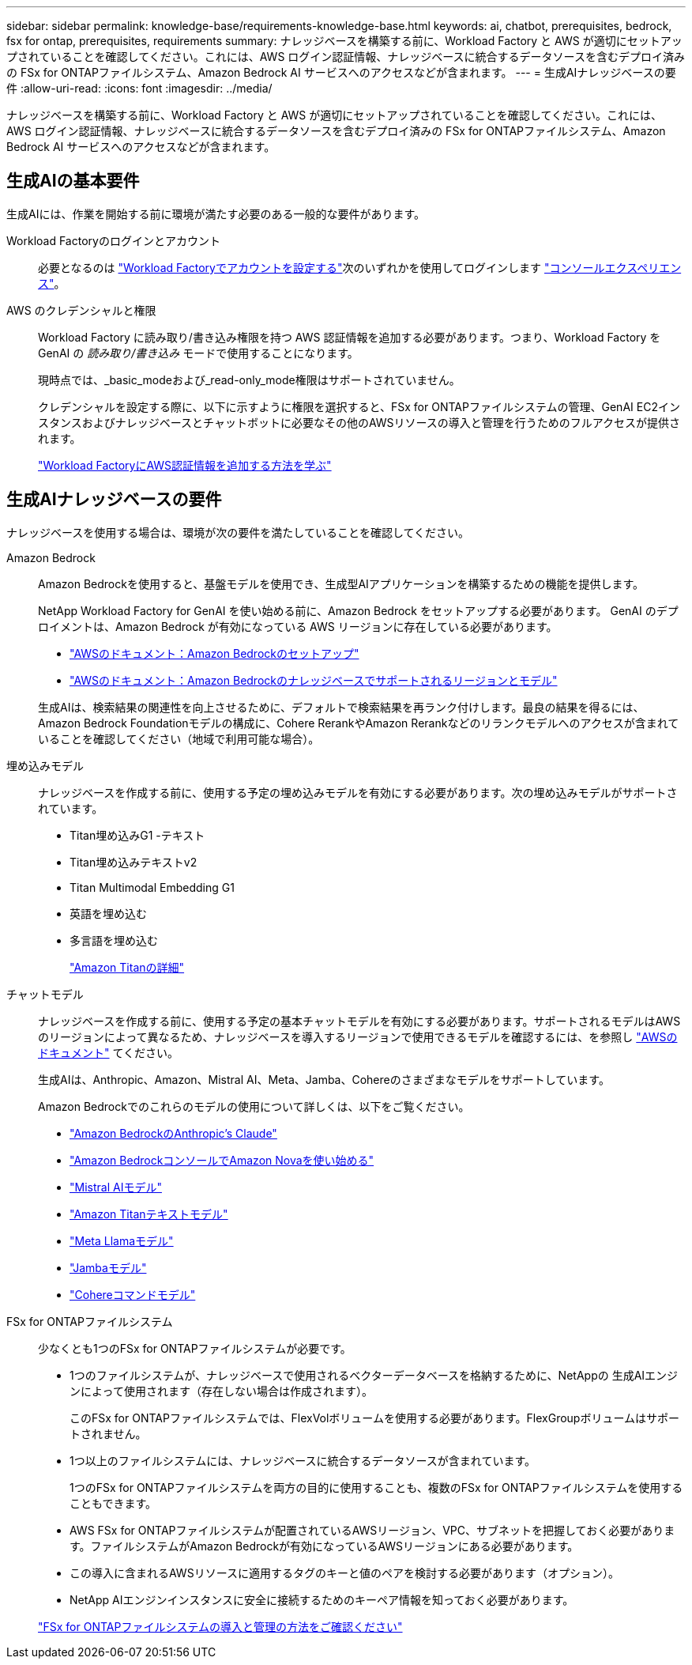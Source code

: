 ---
sidebar: sidebar 
permalink: knowledge-base/requirements-knowledge-base.html 
keywords: ai, chatbot, prerequisites, bedrock, fsx for ontap, prerequisites, requirements 
summary: ナレッジベースを構築する前に、Workload Factory と AWS が適切にセットアップされていることを確認してください。これには、AWS ログイン認証情報、ナレッジベースに統合するデータソースを含むデプロイ済みの FSx for ONTAPファイルシステム、Amazon Bedrock AI サービスへのアクセスなどが含まれます。 
---
= 生成AIナレッジベースの要件
:allow-uri-read: 
:icons: font
:imagesdir: ../media/


[role="lead"]
ナレッジベースを構築する前に、Workload Factory と AWS が適切にセットアップされていることを確認してください。これには、AWS ログイン認証情報、ナレッジベースに統合するデータソースを含むデプロイ済みの FSx for ONTAPファイルシステム、Amazon Bedrock AI サービスへのアクセスなどが含まれます。



== 生成AIの基本要件

生成AIには、作業を開始する前に環境が満たす必要のある一般的な要件があります。

Workload Factoryのログインとアカウント:: 必要となるのは https://docs.netapp.com/us-en/workload-setup-admin/sign-up-saas.html["Workload Factoryでアカウントを設定する"^]次のいずれかを使用してログインします https://docs.netapp.com/us-en/workload-setup-admin/console-experiences.html["コンソールエクスペリエンス"^]。
AWS のクレデンシャルと権限:: Workload Factory に読み取り/書き込み権限を持つ AWS 認証情報を追加する必要があります。つまり、Workload Factory を GenAI の _読み取り/書き込み_ モードで使用することになります。
+
--
現時点では、_basic_modeおよび_read-only_mode権限はサポートされていません。

クレデンシャルを設定する際に、以下に示すように権限を選択すると、FSx for ONTAPファイルシステムの管理、GenAI EC2インスタンスおよびナレッジベースとチャットボットに必要なその他のAWSリソースの導入と管理を行うためのフルアクセスが提供されます。

https://docs.netapp.com/us-en/workload-setup-admin/add-credentials.html["Workload FactoryにAWS認証情報を追加する方法を学ぶ"^]

--




== 生成AIナレッジベースの要件

ナレッジベースを使用する場合は、環境が次の要件を満たしていることを確認してください。

Amazon Bedrock:: Amazon Bedrockを使用すると、基盤モデルを使用でき、生成型AIアプリケーションを構築するための機能を提供します。
+
--
NetApp Workload Factory for GenAI を使い始める前に、Amazon Bedrock をセットアップする必要があります。  GenAI のデプロイメントは、Amazon Bedrock が有効になっている AWS リージョンに存在している必要があります。

* https://docs.aws.amazon.com/bedrock/latest/userguide/setting-up.html["AWSのドキュメント：Amazon Bedrockのセットアップ"^]
* https://docs.aws.amazon.com/bedrock/latest/userguide/knowledge-base-supported.html["AWSのドキュメント：Amazon Bedrockのナレッジベースでサポートされるリージョンとモデル"^]


生成AIは、検索結果の関連性を向上させるために、デフォルトで検索結果を再ランク付けします。最良の結果を得るには、Amazon Bedrock Foundationモデルの構成に、Cohere RerankやAmazon Rerankなどのリランクモデルへのアクセスが含まれていることを確認してください（地域で利用可能な場合）。

--
埋め込みモデル:: ナレッジベースを作成する前に、使用する予定の埋め込みモデルを有効にする必要があります。次の埋め込みモデルがサポートされています。
+
--
* Titan埋め込みG1 -テキスト
* Titan埋め込みテキストv2
* Titan Multimodal Embedding G1
* 英語を埋め込む
* 多言語を埋め込む
+
https://aws.amazon.com/bedrock/titan/["Amazon Titanの詳細"^]



--
チャットモデル:: ナレッジベースを作成する前に、使用する予定の基本チャットモデルを有効にする必要があります。サポートされるモデルはAWSのリージョンによって異なるため、ナレッジベースを導入するリージョンで使用できるモデルを確認するには、を参照し https://docs.aws.amazon.com/bedrock/latest/userguide/models-regions.html["AWSのドキュメント"^] てください。
+
--
生成AIは、Anthropic、Amazon、Mistral AI、Meta、Jamba、Cohereのさまざまなモデルをサポートしています。

Amazon Bedrockでのこれらのモデルの使用について詳しくは、以下をご覧ください。

* https://aws.amazon.com/bedrock/claude/["Amazon BedrockのAnthropic's Claude"^]
* https://docs.aws.amazon.com/nova/latest/userguide/getting-started-console.html["Amazon BedrockコンソールでAmazon Novaを使い始める"^]
* https://aws.amazon.com/bedrock/mistral/["Mistral AIモデル"^]
* https://docs.aws.amazon.com/bedrock/latest/userguide/titan-text-models.html["Amazon Titanテキストモデル"^]
* https://aws.amazon.com/bedrock/llama/["Meta Llamaモデル"^]
* https://docs.aws.amazon.com/bedrock/latest/userguide/model-parameters-jamba.html["Jambaモデル"^]
* https://aws.amazon.com/bedrock/cohere/["Cohereコマンドモデル"^]


--
FSx for ONTAPファイルシステム:: 少なくとも1つのFSx for ONTAPファイルシステムが必要です。
+
--
* 1つのファイルシステムが、ナレッジベースで使用されるベクターデータベースを格納するために、NetAppの 生成AIエンジンによって使用されます（存在しない場合は作成されます）。
+
このFSx for ONTAPファイルシステムでは、FlexVolボリュームを使用する必要があります。FlexGroupボリュームはサポートされません。

* 1つ以上のファイルシステムには、ナレッジベースに統合するデータソースが含まれています。
+
1つのFSx for ONTAPファイルシステムを両方の目的に使用することも、複数のFSx for ONTAPファイルシステムを使用することもできます。

* AWS FSx for ONTAPファイルシステムが配置されているAWSリージョン、VPC、サブネットを把握しておく必要があります。ファイルシステムがAmazon Bedrockが有効になっているAWSリージョンにある必要があります。
* この導入に含まれるAWSリソースに適用するタグのキーと値のペアを検討する必要があります（オプション）。
* NetApp AIエンジンインスタンスに安全に接続するためのキーペア情報を知っておく必要があります。


https://docs.netapp.com/us-en/workload-fsx-ontap/create-file-system.html["FSx for ONTAPファイルシステムの導入と管理の方法をご確認ください"^]

--


